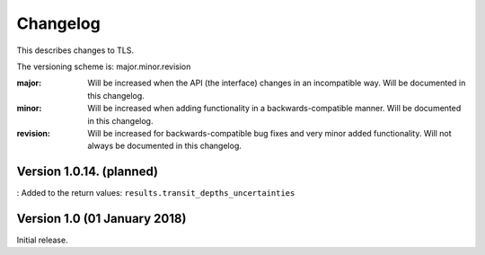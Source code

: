 Changelog
=========

This describes changes to TLS.

The versioning scheme is: major.minor.revision

:major: Will be increased when the API (the interface) changes in an incompatible way. Will be documented in this changelog.
:minor: Will be increased when adding functionality in a backwards-compatible manner. Will be documented in this changelog.
:revision: Will be increased for backwards-compatible bug fixes and very minor added functionality. Will not always be documented in this changelog.


Version 1.0.14. (planned)
------------------------------

: Added to the return values: ``results.transit_depths_uncertainties``



Version 1.0 (01 January 2018)
------------------------------

Initial release.
